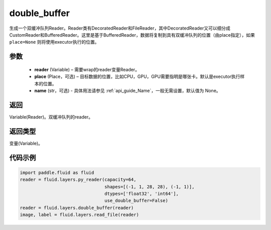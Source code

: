.. _cn_api_fluid_layers_double_buffer:

double_buffer
-------------------------------

.. py:function:: paddle.fluid.layers.double_buffer(reader, place=None, name=None)





生成一个双缓冲队列Reader。Reader类有DecoratedReader和FileReader，其中DecoratedReader又可以细分成CustomReader和BufferedReader。这里是基于BufferedReader，数据将复制到具有双缓冲队列的位置（由place指定），如果 ``place=None`` 则将使用executor执行的位置。

参数
::::::::::::

    - **reader** (Variable) – 需要wrap的reader变量Reader。
    - **place** (Place，可选) – 目标数据的位置，比如CPU，GPU，GPU需要指明是哪张卡。默认是executor执行样本的位置。
    - **name** (str，可选) - 具体用法请参见 :ref:`api_guide_Name`，一般无需设置，默认值为 None。



返回
::::::::::::
Variable(Reader)。双缓冲队列的reader。

返回类型
::::::::::::
变量(Variable)。


代码示例
::::::::::::

..  code-block:: python

    import paddle.fluid as fluid
    reader = fluid.layers.py_reader(capacity=64,
                                    shapes=[(-1, 1, 28, 28), (-1, 1)],
                                    dtypes=['float32', 'int64'],
                                    use_double_buffer=False)
    reader = fluid.layers.double_buffer(reader)
    image, label = fluid.layers.read_file(reader)













